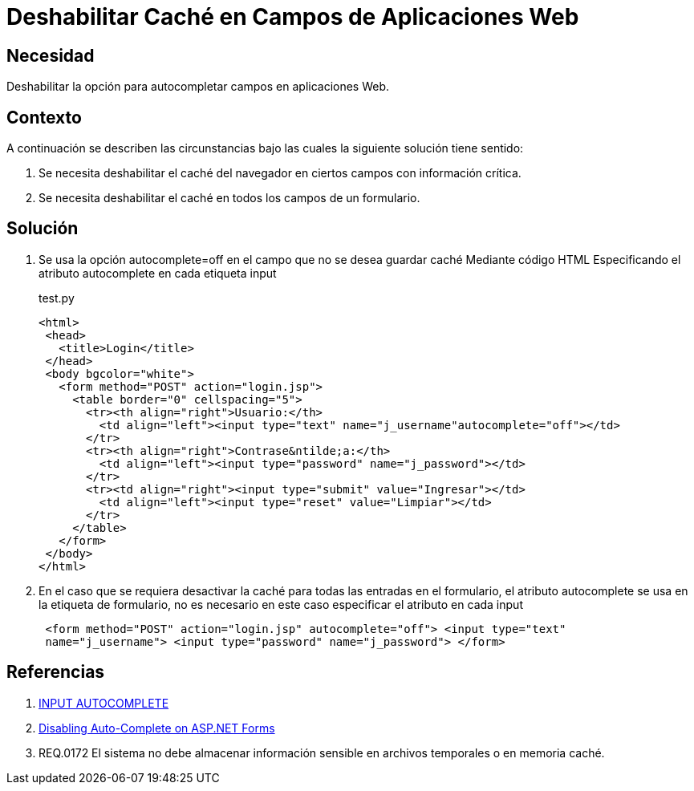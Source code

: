 :slug: kb/java/deshabilitar-cache-aplicacion-web/
:category: java
:description: TODO
:keywords: TODO
:kb: yes

= Deshabilitar Caché en Campos de Aplicaciones Web

== Necesidad 

Deshabilitar la opción para autocompletar campos en aplicaciones Web.

== Contexto

A continuación se describen las circunstancias bajo las cuales la siguiente 
solución tiene sentido:

. Se necesita deshabilitar el caché del navegador en ciertos campos con 
información crítica.
. Se necesita deshabilitar el caché en todos los campos de un formulario.

== Solución

. Se usa la opción autocomplete=off en el campo que no se desea guardar caché
Mediante código HTML Especificando el atributo autocomplete en cada etiqueta 
input
+
.test.py
[source, html,linenums]
----
<html>
 <head>
   <title>Login</title>
 </head>
 <body bgcolor="white">
   <form method="POST" action="login.jsp">
     <table border="0" cellspacing="5">
       <tr><th align="right">Usuario:</th>
         <td align="left"><input type="text" name="j_username"autocomplete="off"></td>
       </tr>
       <tr><th align="right">Contrase&ntilde;a:</th>
         <td align="left"><input type="password" name="j_password"></td>
       </tr>
       <tr><td align="right"><input type="submit" value="Ingresar"></td>
         <td align="left"><input type="reset" value="Limpiar"></td>
       </tr>
     </table>
   </form>
 </body>
</html>
----

. En el caso que se requiera desactivar la caché para todas las entradas en el 
formulario, el atributo autocomplete se usa en la etiqueta de formulario, no es 
necesario en este caso especificar el atributo en cada input
+
[source, html,linenums]
----
 <form method="POST" action="login.jsp" autocomplete="off"> <input type="text"
 name="j_username"> <input type="password" name="j_password"> </form>
----
 
== Referencias

. https://html.com/attributes/input-autocomplete/[INPUT AUTOCOMPLETE]
. http://ryanfarley.com/blog/archive/2005/02/23/1739.aspx[Disabling Auto-Complete on ASP.NET Forms]
. REQ.0172 El sistema no debe almacenar información sensible en archivos 
temporales o en memoria caché.
